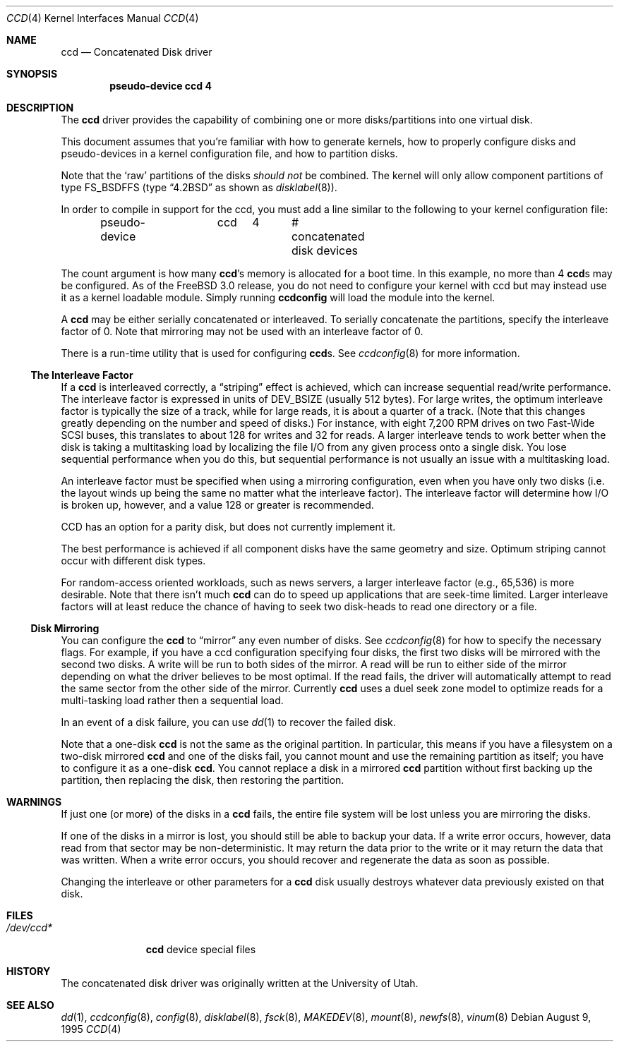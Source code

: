 .\"	$NetBSD: ccd.4,v 1.5 1995/10/09 06:09:09 thorpej Exp $
.\"
.\" Copyright (c) 1994 Jason Downs.
.\" Copyright (c) 1994, 1995 Jason R. Thorpe.
.\" All rights reserved.
.\"
.\" Redistribution and use in source and binary forms, with or without
.\" modification, are permitted provided that the following conditions
.\" are met:
.\" 1. Redistributions of source code must retain the above copyright
.\"    notice, this list of conditions and the following disclaimer.
.\" 2. Redistributions in binary form must reproduce the above copyright
.\"    notice, this list of conditions and the following disclaimer in the
.\"    documentation and/or other materials provided with the distribution.
.\" 3. All advertising materials mentioning features or use of this software
.\"    must display the following acknowledgement:
.\"	This product includes software developed for the NetBSD Project
.\"	by Jason Downs and Jason R. Thorpe.
.\" 4. Neither the name of the author nor the names of its contributors
.\"    may be used to endorse or promote products derived from this software
.\"    without specific prior written permission.
.\"
.\" THIS SOFTWARE IS PROVIDED BY THE AUTHOR ``AS IS'' AND ANY EXPRESS OR
.\" IMPLIED WARRANTIES, INCLUDING, BUT NOT LIMITED TO, THE IMPLIED WARRANTIES
.\" OF MERCHANTABILITY AND FITNESS FOR A PARTICULAR PURPOSE ARE DISCLAIMED.
.\" IN NO EVENT SHALL THE AUTHOR BE LIABLE FOR ANY DIRECT, INDIRECT,
.\" INCIDENTAL, SPECIAL, EXEMPLARY, OR CONSEQUENTIAL DAMAGES (INCLUDING,
.\" BUT NOT LIMITED TO, PROCUREMENT OF SUBSTITUTE GOODS OR SERVICES;
.\" LOSS OF USE, DATA, OR PROFITS; OR BUSINESS INTERRUPTION) HOWEVER CAUSED
.\" AND ON ANY THEORY OF LIABILITY, WHETHER IN CONTRACT, STRICT LIABILITY,
.\" OR TORT (INCLUDING NEGLIGENCE OR OTHERWISE) ARISING IN ANY WAY
.\" OUT OF THE USE OF THIS SOFTWARE, EVEN IF ADVISED OF THE POSSIBILITY OF
.\" SUCH DAMAGE.
.\"
.\" $FreeBSD: src/share/man/man4/ccd.4,v 1.11.2.8 2001/12/17 11:30:11 ru Exp $
.\" $DragonFly: src/share/man/man4/ccd.4,v 1.2 2003/06/17 04:36:58 dillon Exp $
.\"
.Dd August 9, 1995
.Dt CCD 4
.Os
.Sh NAME
.Nm ccd
.Nd Concatenated Disk driver
.Sh SYNOPSIS
.Cd "pseudo-device ccd 4"
.Sh DESCRIPTION
The
.Nm
driver provides the capability of combining one or more disks/partitions
into one virtual disk.
.Pp
This document assumes that you're familiar with how to generate kernels,
how to properly configure disks and pseudo-devices in a kernel
configuration file, and how to partition disks.
.Pp
Note that the
.Sq raw
partitions of the disks
.Pa should not
be combined.  The kernel will only allow component partitions of type
FS_BSDFFS (type
.Dq Bx 4.2
as shown as
.Xr disklabel 8 ) .
.Pp
In order to compile in support for the ccd, you must add a line similar
to the following to your kernel configuration file:
.Bd -unfilled -offset indent
pseudo-device	ccd	4	# concatenated disk devices
.Ed
.Pp
The count argument is how many
.Nm Ns 's
memory is allocated for a boot time.  In this example, no more than 4
.Nm Ns s
may be configured.  As of the
.Fx 3.0
release, you do not need to
configure your kernel with ccd but may instead use it as a kernel loadable
module.  Simply running
.Nm ccdconfig
will load the module into the kernel.
.Pp
A
.Nm
may be either serially concatenated or interleaved.  To serially
concatenate the partitions, specify the interleave factor of 0.
Note that mirroring may not be used with an interleave factor of 0.
.Pp
There is a run-time utility that is used for configuring
.Nm Ns s .
See
.Xr ccdconfig 8
for more information.
.Ss The Interleave Factor
If a
.Nm
is interleaved correctly, a
.Dq striping
effect is achieved, which can increase sequential read/write
performance.  The interleave factor is expressed in units of DEV_BSIZE
(usually 512 bytes).  For large writes, the optimum interleave factor
is typically the size of a track, while for large reads, it is about a
quarter of a track.
(Note that this changes greatly depending on the
number and speed of disks.)  For instance, with eight 7,200 RPM drives
on two Fast-Wide SCSI buses, this translates to about 128 for writes
and 32 for reads.  A larger interleave tends to work better when the
disk is taking a multitasking load by localizing the file I/O from
any given process onto a single disk.  You lose sequential performance when
you do this, but sequential performance is not usually an issue with a
multitasking load.
.Pp
An interleave factor must be specified when using a mirroring configuration,
even when you have only two disks (i.e. the layout winds up being the same
no matter what the interleave factor).  The interleave factor will determine
how I/O is broken up, however, and a value 128 or greater is recommended.
.Pp
CCD has an option for a parity disk, but does not currently implement it.
.Pp
The best performance is achieved if all component disks have the same
geometry and size.  Optimum striping cannot occur with different
disk types.
.Pp
For random-access oriented workloads, such as news servers, a larger
interleave factor (e.g., 65,536) is more desirable.  Note that there
isn't much
.Nm
can do to speed up applications that are seek-time limited.  Larger
interleave factors will at least reduce the chance of having to seek
two disk-heads to read one directory or a file.
.Ss Disk Mirroring
You can configure the
.Nm
to
.Dq mirror
any even number of disks.  See
.Xr ccdconfig 8
for how to specify the necessary flags.   For example, if you have a ccd
configuration specifying four disks, the first two disks will be mirrored with
the second two disks.  A write will be run to both sides of
the mirror.  A read will be run to either side of the mirror depending
on what the driver believes to be most optimal.  If the read fails,
the driver will automatically attempt to read the same sector from the
other side of the mirror.  Currently
.Nm
uses a duel seek zone model to optimize reads for a multi-tasking load
rather then a sequential load.
.Pp
In an event of a disk
failure, you can use
.Xr dd 1
to recover the failed disk.
.Pp
Note that a one-disk
.Nm
is not the same as the original partition.  In particular, this means
if you have a filesystem on a two-disk mirrored
.Nm
and one of the disks fail, you cannot mount and use the remaining
partition as itself; you have to configure it as a one-disk
.Nm .
You cannot replace a disk in a mirrored
.Nm
partition without first backing up the partition, then replacing the disk,
then restoring the partition.
.Sh WARNINGS
If just one (or more) of the disks in a
.Nm
fails, the entire
file system will be lost unless you are mirroring the disks.
.Pp
If one of the disks in a mirror is lost, you should still
be able to backup your data.  If a write error occurs, however, data
read from that sector may be non-deterministic.  It may return the data
prior to the write or it may return the data that was written.  When a
write error occurs, you should recover and regenerate the data as soon
as possible.
.Pp
Changing the interleave or other parameters for a
.Nm
disk usually destroys whatever data previously existed on that disk.
.Sh FILES
.Bl -tag -width ".Pa /dev/ccd*"
.It Pa /dev/ccd*
.Nm
device special files
.El
.Sh HISTORY
The concatenated disk driver was originally written at the University of
Utah.
.Sh SEE ALSO
.Xr dd 1 ,
.Xr ccdconfig 8 ,
.Xr config 8 ,
.Xr disklabel 8 ,
.Xr fsck 8 ,
.Xr MAKEDEV 8 ,
.Xr mount 8 ,
.Xr newfs 8 ,
.Xr vinum 8
